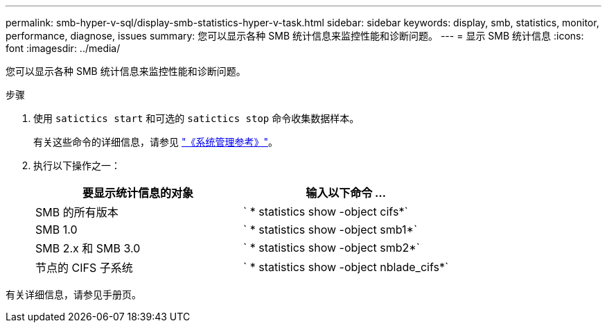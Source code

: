 ---
permalink: smb-hyper-v-sql/display-smb-statistics-hyper-v-task.html 
sidebar: sidebar 
keywords: display, smb, statistics, monitor, performance, diagnose, issues 
summary: 您可以显示各种 SMB 统计信息来监控性能和诊断问题。 
---
= 显示 SMB 统计信息
:icons: font
:imagesdir: ../media/


[role="lead"]
您可以显示各种 SMB 统计信息来监控性能和诊断问题。

.步骤
. 使用 `satictics start` 和可选的 `satictics stop` 命令收集数据样本。
+
有关这些命令的详细信息，请参见 link:../system-admin/index.html["《系统管理参考》"]。

. 执行以下操作之一：
+
|===
| 要显示统计信息的对象 | 输入以下命令 ... 


 a| 
SMB 的所有版本
 a| 
` * statistics show -object cifs*`



 a| 
SMB 1.0
 a| 
` * statistics show -object smb1*`



 a| 
SMB 2.x 和 SMB 3.0
 a| 
` * statistics show -object smb2*`



 a| 
节点的 CIFS 子系统
 a| 
` * statistics show -object nblade_cifs*`

|===


有关详细信息，请参见手册页。

